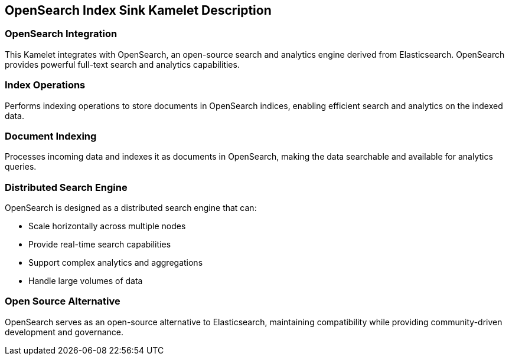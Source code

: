 == OpenSearch Index Sink Kamelet Description

=== OpenSearch Integration

This Kamelet integrates with OpenSearch, an open-source search and analytics engine derived from Elasticsearch. OpenSearch provides powerful full-text search and analytics capabilities.

=== Index Operations

Performs indexing operations to store documents in OpenSearch indices, enabling efficient search and analytics on the indexed data.

=== Document Indexing

Processes incoming data and indexes it as documents in OpenSearch, making the data searchable and available for analytics queries.

=== Distributed Search Engine

OpenSearch is designed as a distributed search engine that can:

- Scale horizontally across multiple nodes
- Provide real-time search capabilities
- Support complex analytics and aggregations
- Handle large volumes of data

=== Open Source Alternative

OpenSearch serves as an open-source alternative to Elasticsearch, maintaining compatibility while providing community-driven development and governance.